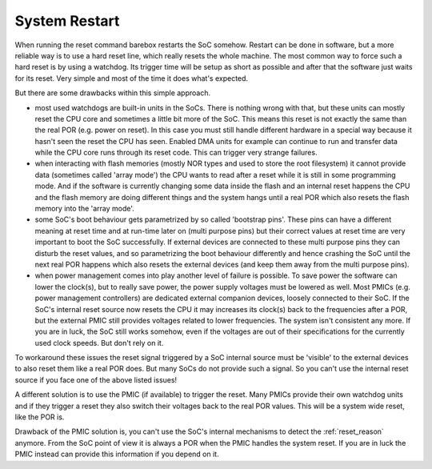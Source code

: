 .. _system_reset:

System Restart
--------------

When running the reset command barebox restarts the SoC somehow. Restart can
be done in software, but a more reliable way is to use a hard reset line, which
really resets the whole machine.
The most common way to force such a hard reset is by using a watchdog. Its
trigger time will be setup as short as possible and after that the software just
waits for its reset. Very simple and most of the time it does what's expected.

But there are some drawbacks within this simple approach.

* most used watchdogs are built-in units in the SoCs. There is nothing wrong
  with that, but these units can mostly reset the CPU core and sometimes a little
  bit more of the SoC. This means this reset is not exactly the same than the
  real POR (e.g. power on reset). In this case you must still handle different
  hardware in a special way because it hasn't seen the reset the CPU has seen.
  Enabled DMA units for example can continue to run and transfer data while the
  CPU core runs through its reset code. This can trigger very strange failures.

* when interacting with flash memories (mostly NOR types and used to store the
  root filesystem) it cannot provide data (sometimes called 'array mode') the
  CPU wants to read after a reset while it is still in some programming mode.
  And if the software is currently changing some data inside the flash and
  an internal reset happens the CPU and the flash memory are doing different
  things and the system hangs until a real POR which also resets the flash
  memory into the 'array mode'.

* some SoC's boot behaviour gets parametrized by so called 'bootstrap pins'.
  These pins can have a different meaning at reset time and at run-time later
  on (multi purpose pins) but their correct values at reset time are very
  important to boot the SoC successfully. If external devices are connected to
  these multi purpose pins they can disturb the reset values, and so parametrizing
  the boot behaviour differently and hence crashing the SoC until the next real
  POR happens which also resets the external devices (and keep them away from the
  multi purpose pins).

* when power management comes into play another level of failure is
  possible. To save power the software can lower the clock(s), but to really
  save power, the power supply voltages must be lowered as well. Most PMICs
  (e.g. power management controllers) are dedicated external companion devices,
  loosely connected to their SoC. If the SoC's internal reset source now resets
  the CPU it may increases its clock(s) back to the frequencies after a POR, but
  the external PMIC still provides voltages related to lower frequencies. The
  system isn't consistent any more. If you are in luck, the SoC still works
  somehow, even if the voltages are out of their specifications for the
  currently used clock speeds. But don't rely on it.

To workaround these issues the reset signal triggered by a SoC internal source
must be 'visible' to the external devices to also reset them like a real POR does.
But many SoCs do not provide such a signal. So you can't use the internal reset
source if you face one of the above listed issues!

A different solution is to use the PMIC (if available) to trigger the reset.
Many PMICs provide their own watchdog units and if they trigger a reset they
also switch their voltages back to the real POR values. This will be a system
wide reset, like the POR is.

Drawback of the PMIC solution is, you can't use the SoC's internal mechanisms to
detect the :ref:`reset_reason` anymore. From the SoC point of view it is always
a POR when the PMIC handles the system reset. If you are in luck the PMIC
instead can provide this information if you depend on it.
